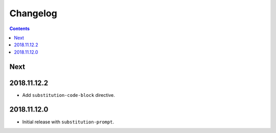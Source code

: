 Changelog
=========

.. contents::

Next
----

2018.11.12.2
------------

- Add ``substitution-code-block`` directive.

2018.11.12.0
------------

- Initial release with ``substitution-prompt``.
